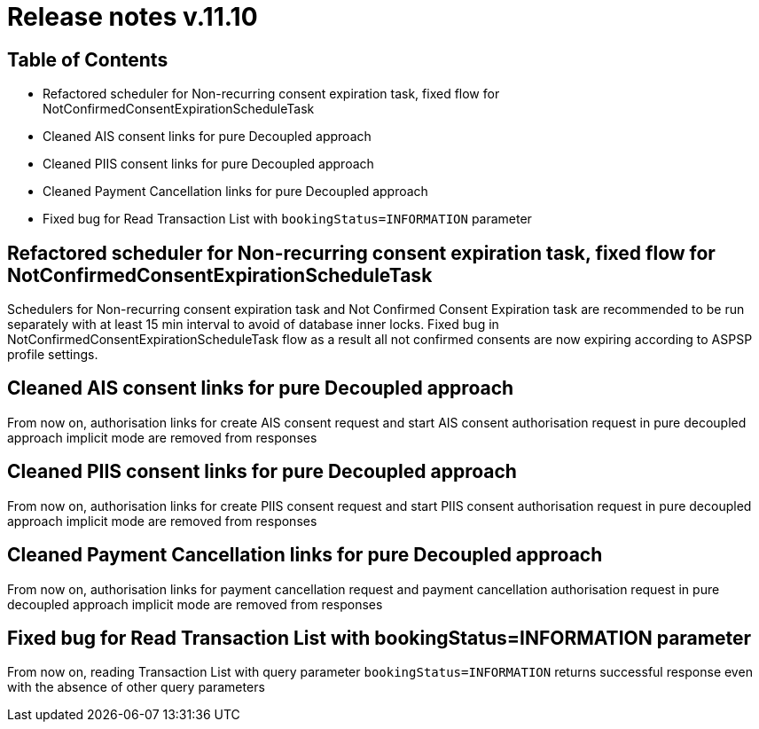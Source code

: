 = Release notes v.11.10

== Table of Contents

* Refactored scheduler for Non-recurring consent expiration task, fixed flow for NotConfirmedConsentExpirationScheduleTask

* Cleaned AIS consent links for pure Decoupled approach

* Cleaned PIIS consent links for pure Decoupled approach

* Cleaned Payment Cancellation links for pure Decoupled approach

* Fixed bug for Read Transaction List with `bookingStatus=INFORMATION` parameter

==  Refactored scheduler for Non-recurring consent expiration task, fixed flow for NotConfirmedConsentExpirationScheduleTask

Schedulers for Non-recurring consent expiration task and Not Confirmed Consent Expiration task are recommended to be run separately with at least 15 min interval
to avoid of database inner locks. Fixed bug in NotConfirmedConsentExpirationScheduleTask flow as a result all not confirmed consents are now expiring according to ASPSP profile settings.

== Cleaned AIS consent links for pure Decoupled approach

From now on, authorisation links for create AIS consent request and start AIS consent authorisation request in pure decoupled
approach implicit mode are removed from responses

== Cleaned PIIS consent links for pure Decoupled approach

From now on, authorisation links for create PIIS consent request and start PIIS consent authorisation request in pure decoupled
approach implicit mode are removed from responses

== Cleaned Payment Cancellation links for pure Decoupled approach

From now on, authorisation links for payment cancellation request and payment cancellation authorisation request in pure decoupled
approach implicit mode are removed from responses

== Fixed bug for Read Transaction List with bookingStatus=INFORMATION parameter

From now on, reading Transaction List with query parameter `bookingStatus=INFORMATION` returns successful response
even with the absence of other query parameters
